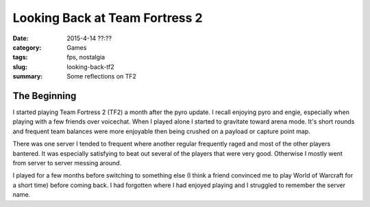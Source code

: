 Looking Back at Team Fortress 2
###############################

:date: 2015-4-14 ??:??
:category: Games
:tags: fps, nostalgia
:slug: looking-back-tf2
:summary: Some reflections on TF2

The Beginning
=============

I started playing Team Fortress 2 (TF2) a month after the pyro update.
I recall enjoying pyro and engie, especially when playing with a few
friends over voicechat. When I played alone I started to gravitate
toward arena mode. It's short rounds and frequent team balances were
more enjoyable then being crushed on a payload or capture point map.

There was one server I tended to frequent where another regular
frequently raged and most of the other players bantered. It was
especially satisfying to beat out several of the players that were very
good. Otherwise I mostly went from server to server messing around.

I played for a few months before switching to something else (I think a
friend convinced me to play World of Warcraft for a short time) before
coming back. I had forgotten where I had enjoyed playing and I struggled
to remember the server name.
